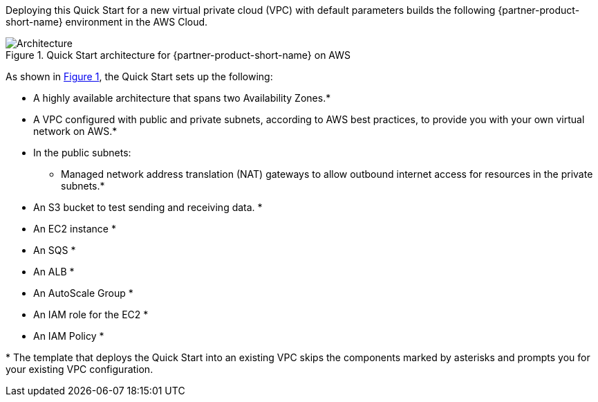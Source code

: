 :xrefstyle: short

Deploying this Quick Start for a new virtual private cloud (VPC) with
default parameters builds the following {partner-product-short-name} environment in the
AWS Cloud.

// Replace this example diagram with your own. Follow our wiki guidelines: https://w.amazon.com/bin/view/AWS_Quick_Starts/Process_for_PSAs/#HPrepareyourarchitecturediagram. Upload your source PowerPoint file to the GitHub {deployment name}/docs/images/ directory in this repo. 

[#architecture1]
.Quick Start architecture for {partner-product-short-name} on AWS
image::../images/architecture_diagram.png[Architecture]

As shown in <<architecture1>>, the Quick Start sets up the following:

* A highly available architecture that spans two Availability Zones.*
* A VPC configured with public and private subnets, according to AWS
best practices, to provide you with your own virtual network on AWS.*
* In the public subnets:
** Managed network address translation (NAT) gateways to allow outbound
internet access for resources in the private subnets.*

// Add bullet points for any additional components that are included in the deployment. Ensure that the additional components are also represented in the architecture diagram. End each bullet with a period.
* An S3 bucket to test sending and receiving data. *
* An EC2 instance *
* An SQS *
* An ALB *
* An AutoScale Group *
* An IAM role for the EC2 *
* An IAM Policy *

[.small]#* The template that deploys the Quick Start into an existing VPC skips the components marked by asterisks and prompts you for your existing VPC configuration.#
